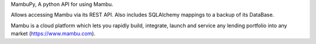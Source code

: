 MambuPy, A python API for using Mambu.

Allows accessing Mambu via its REST API. Also includes
SQLAlchemy mappings to a backup of its DataBase.

Mambu is a cloud platform which lets you rapidly build,
integrate, launch and service any lending portfolio into any
market (https://www.mambu.com).                 

